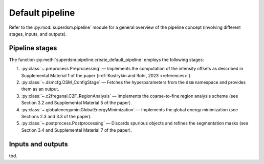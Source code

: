 .. _pipeline:

Default pipeline
================

Refer to the :py:mod:`superdsm.pipeline` module for a general overview of the pipeline concept (involving different stages, inputs, and outputs).

.. _pipeline_stages:

Pipeline stages
---------------

The function :py:meth:`superdsm.pipeline.create_default_pipeline` employs the following stages:

#. :py:class:`~.preprocess.Preprocessing` — Implements the computation of the intensity offsets as described in Supplemental Material 1 of the paper (:ref:`Kostrykin and Rohr, 2023 <references>`).
#. :py:class:`~.dsmcfg.DSM_ConfigStage` — Fetches the hyperparameters from the ``dsm`` namespace and provides them as an output.
#. :py:class:`~.c2freganal.C2F_RegionAnalysis` — Implements the coarse-to-fine region analysis scheme (see Section 3.2 and Supplemental Material 5 of the paper).
#. :py:class:`~.globalenergymin.GlobalEnergyMinimization` — Implements the global energy minimization (see Sections 2.3 and 3.3 of the paper).
#. :py:class:`~.postprocess.Postprocessing` — Discards spurious objects and refines the segmentation masks (see Section 3.4 and Supplemental Material 7 of the paper).

.. _pipeline_inputs_and_outputs:

Inputs and outputs
------------------

tbd.
